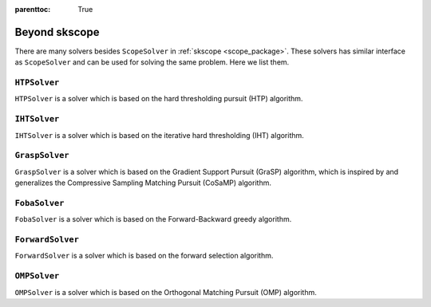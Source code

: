 :parenttoc: True

Beyond skscope
==================

There are many solvers besides ``ScopeSolver`` in :ref:`skscope <scope_package>`.
These solvers has similar interface as ``ScopeSolver`` and can be used for solving the same problem.
Here we list them.

``HTPSolver``
----------------

``HTPSolver`` is a solver which is based on the hard thresholding pursuit (HTP) algorithm. 


``IHTSolver``
----------------

``IHTSolver`` is a solver which is based on the iterative hard thresholding (IHT) algorithm. 

``GraspSolver``
------------------

``GraspSolver`` is a solver which is based on the Gradient Support Pursuit (GraSP) algorithm, which is inspired by and generalizes the Compressive Sampling Matching Pursuit (CoSaMP) algorithm.


``FobaSolver``
------------------

``FobaSolver`` is a solver which is based on the Forward-Backward greedy algorithm.

``ForwardSolver``
------------------

``ForwardSolver`` is a solver which is based on the forward selection algorithm.

``OMPSolver``
------------------

``OMPSolver`` is a solver which is based on the Orthogonal Matching Pursuit (OMP) algorithm.
